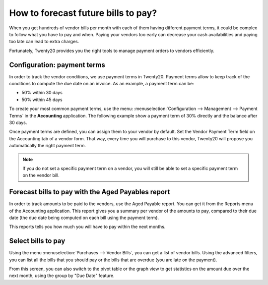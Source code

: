 ====================================
How to forecast future bills to pay?
====================================

When you get hundreds of vendor bills per month with each of them having
different payment terms, it could be complex to follow what you have to
pay and when. Paying your vendors too early can decrease your cash
availabilities and paying too late can lead to extra charges.

Fortunately, Twenty20 provides you the right tools to manage payment orders
to vendors efficiently.

Configuration: payment terms
============================

In order to track the vendor conditions, we use payment terms in Twenty20.
Payment terms allow to keep track of the conditions to compute the due
date on an invoice. As an example, a payment term can be:

-  50% within 30 days

-  50% within 45 days

To create your most common payment terms, use the menu: :menuselection:`Configuration -->
Management --> Payment Terms` in the **Accounting** application. The following
example show a payment term of 30% directly and the balance after 30
days.

.. image:: ./media/forecast01.png
  :align: center

Once payment terms are defined, you can assign them to your vendor by
default. Set the Vendor Payment Term field on the Accounting tab of a
vendor form. That way, every time you will purchase to this vendor, Twenty20
will propose you automatically the right payment term.

.. image:: ./media/forecast02.png
  :align: center

.. note::

    If you do not set a specific payment term on a vendor, you will still be
    able to set a specific payment term on the vendor bill.

Forecast bills to pay with the Aged Payables report
===================================================

In order to track amounts to be paid to the vendors, use the Aged
Payable report. You can get it from the Reports menu of the Accounting
application. This report gives you a summary per vendor of the amounts
to pay, compared to their due date (the due date being computed on each
bill using the payment term).

.. image:: ./media/forecast03.png
  :align: center

This reports tells you how much you will have to pay within the next
months.

Select bills to pay
===================

Using the menu :menuselection:`Purchases --> Vendor Bills`, you can get a list of vendor
bills. Using the advanced filters, you can list all the bills that you
should pay or the bills that are overdue (you are late on the payment).

.. image:: ./media/forecast04.png
  :align: center

From this screen, you can also switch to the pivot table or the graph
view to get statistics on the amount due over the next month, using the
group by "Due Date" feature.
